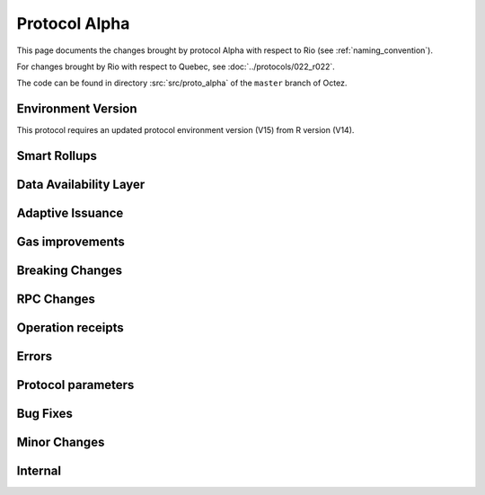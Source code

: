 Protocol Alpha
==============

This page documents the changes brought by protocol Alpha with respect
to Rio (see :ref:`naming_convention`).

For changes brought by Rio with respect to Quebec, see :doc:`../protocols/022_r022`.

The code can be found in directory :src:`src/proto_alpha` of the ``master``
branch of Octez.

Environment Version
-------------------

This protocol requires an updated protocol environment version (V15) from R version (V14).

Smart Rollups
-------------

Data Availability Layer
-----------------------

Adaptive Issuance
-----------------


Gas improvements
----------------

Breaking Changes
----------------

RPC Changes
-----------

Operation receipts
------------------


Errors
------


Protocol parameters
-------------------



Bug Fixes
---------

Minor Changes
-------------

Internal
--------
